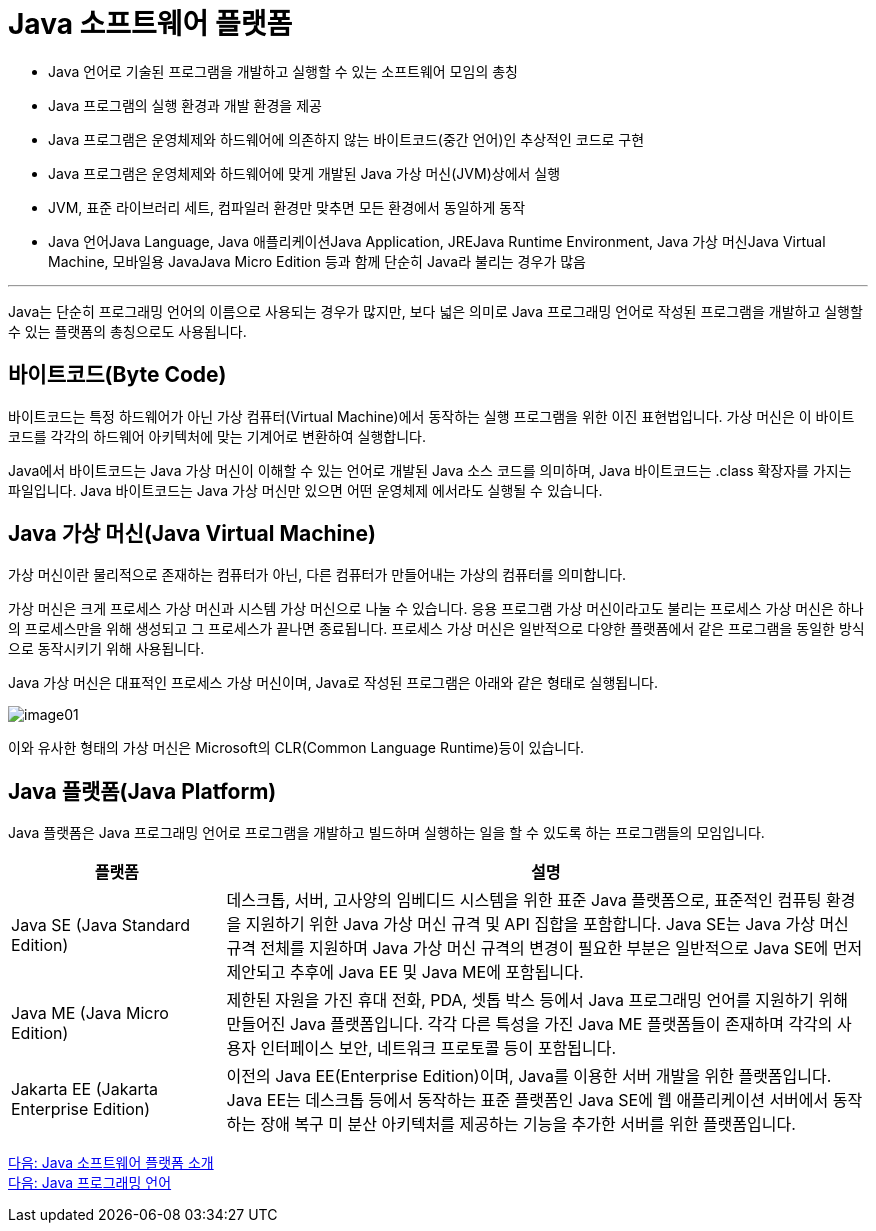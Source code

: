 = Java 소프트웨어 플랫폼

* Java 언어로 기술된 프로그램을 개발하고 실행할 수 있는 소프트웨어 모임의 총칭
* Java 프로그램의 실행 환경과 개발 환경을 제공
* Java 프로그램은 운영체제와 하드웨어에 의존하지 않는 바이트코드(중간 언어)인 추상적인 코드로 구현
* Java 프로그램은 운영체제와 하드웨어에 맞게 개발된 Java 가상 머신(JVM)상에서 실행
* JVM, 표준 라이브러리 세트, 컴파일러 환경만 맞추면 모든 환경에서 동일하게 동작
* Java 언어Java Language, Java 애플리케이션Java Application, JREJava Runtime Environment, Java 가상 머신Java Virtual Machine, 모바일용 JavaJava Micro Edition 등과 함께 단순히 Java라 불리는 경우가 많음

---

Java는 단순히 프로그래밍 언어의 이름으로 사용되는 경우가 많지만, 보다 넓은 의미로 Java 프로그래밍 언어로 작성된 프로그램을 개발하고 실행할 수 있는 플랫폼의 총칭으로도 사용됩니다.

== 바이트코드(Byte Code)

바이트코드는 특정 하드웨어가 아닌 가상 컴퓨터(Virtual Machine)에서 동작하는 실행 프로그램을 위한 이진 표현법입니다. 가상 머신은 이 바이트 코드를 각각의 하드웨어 아키텍처에 맞는 기계어로 변환하여 실행합니다. 

Java에서 바이트코드는 Java 가상 머신이 이해할 수 있는 언어로 개발된 Java 소스 코드를 의미하며, Java 바이트코드는 .class 확장자를 가지는 파일입니다. Java 바이트코드는 Java 가상 머신만 있으면 어떤 운영체제 에서라도 실행될 수 있습니다.

== Java 가상 머신(Java Virtual Machine)

가상 머신이란 물리적으로 존재하는 컴퓨터가 아닌, 다른 컴퓨터가 만들어내는 가상의 컴퓨터를 의미합니다. 

가상 머신은 크게 프로세스 가상 머신과 시스템 가상 머신으로 나눌 수 있습니다. 응용 프로그램 가상 머신이라고도 불리는 프로세스 가상 머신은 하나의 프로세스만을 위해 생성되고 그 프로세스가 끝나면 종료됩니다. 프로세스 가상 머신은 일반적으로 다양한 플랫폼에서 같은 프로그램을 동일한 방식으로 동작시키기 위해 사용됩니다.

Java 가상 머신은 대표적인 프로세스 가상 머신이며, Java로 작성된 프로그램은 아래와 같은 형태로 실행됩니다.

image:../images/image01.png[]

이와 유사한 형태의 가상 머신은 Microsoft의 CLR(Common Language Runtime)등이 있습니다.

== Java 플랫폼(Java Platform)
Java 플랫폼은 Java 프로그래밍 언어로 프로그램을 개발하고 빌드하며 실행하는 일을 할 수 있도록 하는 프로그램들의 모임입니다.

[cols="1, 3" options=header]
|===
|플랫폼	| 설명
|Java SE (Java Standard Edition)	|데스크톱, 서버, 고사양의 임베디드 시스템을 위한 표준 Java 플랫폼으로, 표준적인 컴퓨팅 환경을 지원하기 위한 Java 가상 머신 규격 및 API 집합을 포함합니다. Java SE는 Java 가상 머신 규격 전체를 지원하며 Java 가상 머신 규격의 변경이 필요한 부분은 일반적으로 Java SE에 먼저 제안되고 추후에 Java EE 및 Java ME에 포함됩니다.
|Java ME (Java Micro Edition)	|제한된 자원을 가진 휴대 전화, PDA, 셋톱 박스 등에서 Java 프로그래밍 언어를 지원하기 위해 만들어진 Java 플랫폼입니다. 각각 다른 특성을 가진 Java ME 플랫폼들이 존재하며 각각의 사용자 인터페이스 보안, 네트워크 프로토콜 등이 포함됩니다.
|Jakarta EE (Jakarta Enterprise Edition)	|이전의 Java EE(Enterprise Edition)이며, Java를 이용한 서버 개발을 위한 플랫폼입니다. Java EE는 데스크톱 등에서 동작하는 표준 플랫폼인 Java SE에 웹 애플리케이션 서버에서 동작하는 장애 복구 미 분산 아키텍처를 제공하는 기능을 추가한 서버를 위한 플랫폼입니다.
|===

link:./02_Java_소프트웨어_플랫폼_소개.adoc[다음: Java 소프트웨어 플랫폼 소개] +
link:./04_Java_프로그래밍_언어.adoc[다음: Java 프로그래밍 언어]